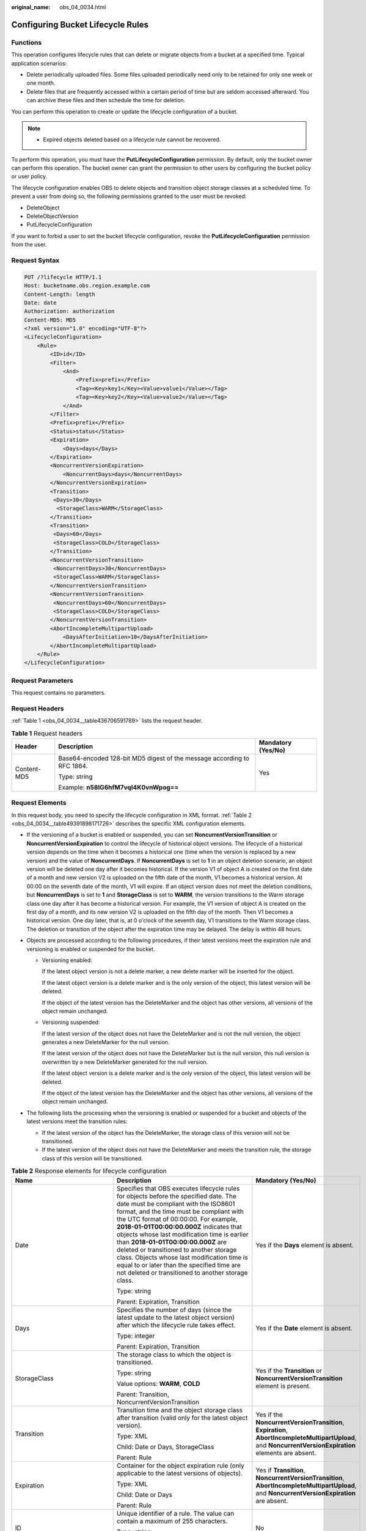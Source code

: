 :original_name: obs_04_0034.html

.. _obs_04_0034:

Configuring Bucket Lifecycle Rules
==================================

Functions
---------

This operation configures lifecycle rules that can delete or migrate objects from a bucket at a specified time. Typical application scenarios:

-  Delete periodically uploaded files. Some files uploaded periodically need only to be retained for only one week or one month.
-  Delete files that are frequently accessed within a certain period of time but are seldom accessed afterward. You can archive these files and then schedule the time for deletion.

You can perform this operation to create or update the lifecycle configuration of a bucket.

.. note::

   -  Expired objects deleted based on a lifecycle rule cannot be recovered.

To perform this operation, you must have the **PutLifecycleConfiguration** permission. By default, only the bucket owner can perform this operation. The bucket owner can grant the permission to other users by configuring the bucket policy or user policy.

The lifecycle configuration enables OBS to delete objects and transition object storage classes at a scheduled time. To prevent a user from doing so, the following permissions granted to the user must be revoked:

-  DeleteObject
-  DeleteObjectVersion
-  PutLifecycleConfiguration

If you want to forbid a user to set the bucket lifecycle configuration, revoke the **PutLifecycleConfiguration** permission from the user.

Request Syntax
--------------

.. code-block:: text

   PUT /?lifecycle HTTP/1.1
   Host: bucketname.obs.region.example.com
   Content-Length: length
   Date: date
   Authorization: authorization
   Content-MD5: MD5
   <?xml version="1.0" encoding="UTF-8"?>
   <LifecycleConfiguration>
       <Rule>
           <ID>id</ID>
           <Filter>
               <And>
                   <Prefix>prefix</Prefix>
                   <Tag><Key>key1</Key><Value>value1</Value></Tag>
                   <Tag><Key>key2</Key><Value>value2</Value></Tag>
               </And>
           </Filter>
           <Prefix>prefix</Prefix>
           <Status>status</Status>
           <Expiration>
               <Days>days</Days>
           </Expiration>
           <NoncurrentVersionExpiration>
               <NoncurrentDays>days</NoncurrentDays>
           </NoncurrentVersionExpiration>
           <Transition>
            <Days>30</Days>
             <StorageClass>WARM</StorageClass>
           </Transition>
           <Transition>
            <Days>60</Days>
            <StorageClass>COLD</StorageClass>
           </Transition>
           <NoncurrentVersionTransition>
            <NoncurrentDays>30</NoncurrentDays>
            <StorageClass>WARM</StorageClass>
           </NoncurrentVersionTransition>
           <NoncurrentVersionTransition>
            <NoncurrentDays>60</NoncurrentDays>
            <StorageClass>COLD</StorageClass>
           </NoncurrentVersionTransition>
           <AbortIncompleteMultipartUpload>
               <DaysAfterInitiation>10</DaysAfterInitiation>
           </AbortIncompleteMultipartUpload>
       </Rule>
   </LifecycleConfiguration>

Request Parameters
------------------

This request contains no parameters.

Request Headers
---------------

:ref:`Table 1 <obs_04_0034__table436706591789>` lists the request header.

.. _obs_04_0034__table436706591789:

.. table:: **Table 1** Request headers

   +-----------------------+-------------------------------------------------------------------------+-----------------------+
   | Header                | Description                                                             | Mandatory (Yes/No)    |
   +=======================+=========================================================================+=======================+
   | Content-MD5           | Base64-encoded 128-bit MD5 digest of the message according to RFC 1864. | Yes                   |
   |                       |                                                                         |                       |
   |                       | Type: string                                                            |                       |
   |                       |                                                                         |                       |
   |                       | Example: **n58IG6hfM7vqI4K0vnWpog==**                                   |                       |
   +-----------------------+-------------------------------------------------------------------------+-----------------------+

Request Elements
----------------

In this request body, you need to specify the lifecycle configuration in XML format. :ref:`Table 2 <obs_04_0034__table49391898171726>` describes the specific XML configuration elements.

-  If the versioning of a bucket is enabled or suspended, you can set **NoncurrentVersionTransition** or **NoncurrentVersionExpiration** to control the lifecycle of historical object versions. The lifecycle of a historical version depends on the time when it becomes a historical one (time when the version is replaced by a new version) and the value of **NoncurrentDays**. If **NoncurrentDays** is set to **1** in an object deletion scenario, an object version will be deleted one day after it becomes historical. If the version V1 of object A is created on the first date of a month and new version V2 is uploaded on the fifth date of the month, V1 becomes a historical version. At 00:00 on the seventh date of the month, V1 will expire. If an object version does not meet the deletion conditions, but **NoncurrentDays** is set to **1** and **StorageClass** is set to **WARM**, the version transitions to the Warm storage class one day after it has become a historical version. For example, the V1 version of object A is created on the first day of a month, and its new version V2 is uploaded on the fifth day of the month. Then V1 becomes a historical version. One day later, that is, at 0 o'clock of the seventh day, V1 transitions to the Warm storage class. The deletion or transition of the object after the expiration time may be delayed. The delay is within 48 hours.
-  Objects are processed according to the following procedures, if their latest versions meet the expiration rule and versioning is enabled or suspended for the bucket.

   -  Versioning enabled:

      If the latest object version is not a delete marker, a new delete marker will be inserted for the object.

      If the latest object version is a delete marker and is the only version of the object, this latest version will be deleted.

      If the object of the latest version has the DeleteMarker and the object has other versions, all versions of the object remain unchanged.

   -  Versioning suspended:

      If the latest version of the object does not have the DeleteMarker and is not the null version, the object generates a new DeleteMarker for the null version.

      If the latest version of the object does not have the DeleteMarker but is the null version, this null version is overwritten by a new DeleteMarker generated for the null version.

      If the latest object version is a delete marker and is the only version of the object, this latest version will be deleted.

      If the object of the latest version has the DeleteMarker and the object has other versions, all versions of the object remain unchanged.

-  The following lists the processing when the versioning is enabled or suspended for a bucket and objects of the latest versions meet the transition rules:

   -  If the latest version of the object has the DeleteMarker, the storage class of this version will not be transitioned.
   -  If the latest version of the object does not have the DeleteMarker and meets the transition rule, the storage class of this version will be transitioned.

.. _obs_04_0034__table49391898171726:

.. table:: **Table 2** Response elements for lifecycle configuration

   +--------------------------------+-----------------------------------------------------------------------------------------------------------------------------------------------------------------------------------------------------------------------------------------------------------------------------------------------------------------------------------------------------------------------------------------------------------------------------------------------------------------------------------------------------------------------------------------------------+----------------------------------------------------------------------------------------------------------------------------------------------------------+
   | Name                           | Description                                                                                                                                                                                                                                                                                                                                                                                                                                                                                                                                         | Mandatory (Yes/No)                                                                                                                                       |
   +================================+=====================================================================================================================================================================================================================================================================================================================================================================================================================================================================================================================================================+==========================================================================================================================================================+
   | Date                           | Specifies that OBS executes lifecycle rules for objects before the specified date. The date must be compliant with the ISO8601 format, and the time must be compliant with the UTC format of 00:00:00. For example, **2018-01-01T00:00:00.000Z** indicates that objects whose last modification time is earlier than **2018-01-01T00:00:00.000Z** are deleted or transitioned to another storage class. Objects whose last modification time is equal to or later than the specified time are not deleted or transitioned to another storage class. | Yes if the **Days** element is absent.                                                                                                                   |
   |                                |                                                                                                                                                                                                                                                                                                                                                                                                                                                                                                                                                     |                                                                                                                                                          |
   |                                | Type: string                                                                                                                                                                                                                                                                                                                                                                                                                                                                                                                                        |                                                                                                                                                          |
   |                                |                                                                                                                                                                                                                                                                                                                                                                                                                                                                                                                                                     |                                                                                                                                                          |
   |                                | Parent: Expiration, Transition                                                                                                                                                                                                                                                                                                                                                                                                                                                                                                                      |                                                                                                                                                          |
   +--------------------------------+-----------------------------------------------------------------------------------------------------------------------------------------------------------------------------------------------------------------------------------------------------------------------------------------------------------------------------------------------------------------------------------------------------------------------------------------------------------------------------------------------------------------------------------------------------+----------------------------------------------------------------------------------------------------------------------------------------------------------+
   | Days                           | Specifies the number of days (since the latest update to the latest object version) after which the lifecycle rule takes effect.                                                                                                                                                                                                                                                                                                                                                                                                                    | Yes if the **Date** element is absent.                                                                                                                   |
   |                                |                                                                                                                                                                                                                                                                                                                                                                                                                                                                                                                                                     |                                                                                                                                                          |
   |                                | Type: integer                                                                                                                                                                                                                                                                                                                                                                                                                                                                                                                                       |                                                                                                                                                          |
   |                                |                                                                                                                                                                                                                                                                                                                                                                                                                                                                                                                                                     |                                                                                                                                                          |
   |                                | Parent: Expiration, Transition                                                                                                                                                                                                                                                                                                                                                                                                                                                                                                                      |                                                                                                                                                          |
   +--------------------------------+-----------------------------------------------------------------------------------------------------------------------------------------------------------------------------------------------------------------------------------------------------------------------------------------------------------------------------------------------------------------------------------------------------------------------------------------------------------------------------------------------------------------------------------------------------+----------------------------------------------------------------------------------------------------------------------------------------------------------+
   | StorageClass                   | The storage class to which the object is transitioned.                                                                                                                                                                                                                                                                                                                                                                                                                                                                                              | Yes if the **Transition** or **NoncurrentVersionTransition** element is present.                                                                         |
   |                                |                                                                                                                                                                                                                                                                                                                                                                                                                                                                                                                                                     |                                                                                                                                                          |
   |                                | Type: string                                                                                                                                                                                                                                                                                                                                                                                                                                                                                                                                        |                                                                                                                                                          |
   |                                |                                                                                                                                                                                                                                                                                                                                                                                                                                                                                                                                                     |                                                                                                                                                          |
   |                                | Value options: **WARM**, **COLD**                                                                                                                                                                                                                                                                                                                                                                                                                                                                                                                   |                                                                                                                                                          |
   |                                |                                                                                                                                                                                                                                                                                                                                                                                                                                                                                                                                                     |                                                                                                                                                          |
   |                                | Parent: Transition, NoncurrentVersionTransition                                                                                                                                                                                                                                                                                                                                                                                                                                                                                                     |                                                                                                                                                          |
   +--------------------------------+-----------------------------------------------------------------------------------------------------------------------------------------------------------------------------------------------------------------------------------------------------------------------------------------------------------------------------------------------------------------------------------------------------------------------------------------------------------------------------------------------------------------------------------------------------+----------------------------------------------------------------------------------------------------------------------------------------------------------+
   | Transition                     | Transition time and the object storage class after transition (valid only for the latest object version).                                                                                                                                                                                                                                                                                                                                                                                                                                           | Yes if the **NoncurrentVersionTransition**, **Expiration**, **AbortIncompleteMultipartUpload**, and **NoncurrentVersionExpiration** elements are absent. |
   |                                |                                                                                                                                                                                                                                                                                                                                                                                                                                                                                                                                                     |                                                                                                                                                          |
   |                                | Type: XML                                                                                                                                                                                                                                                                                                                                                                                                                                                                                                                                           |                                                                                                                                                          |
   |                                |                                                                                                                                                                                                                                                                                                                                                                                                                                                                                                                                                     |                                                                                                                                                          |
   |                                | Child: Date or Days, StorageClass                                                                                                                                                                                                                                                                                                                                                                                                                                                                                                                   |                                                                                                                                                          |
   |                                |                                                                                                                                                                                                                                                                                                                                                                                                                                                                                                                                                     |                                                                                                                                                          |
   |                                | Parent: Rule                                                                                                                                                                                                                                                                                                                                                                                                                                                                                                                                        |                                                                                                                                                          |
   +--------------------------------+-----------------------------------------------------------------------------------------------------------------------------------------------------------------------------------------------------------------------------------------------------------------------------------------------------------------------------------------------------------------------------------------------------------------------------------------------------------------------------------------------------------------------------------------------------+----------------------------------------------------------------------------------------------------------------------------------------------------------+
   | Expiration                     | Container for the object expiration rule (only applicable to the latest versions of objects).                                                                                                                                                                                                                                                                                                                                                                                                                                                       | Yes if **Transition**, **NoncurrentVersionTransition**, **AbortIncompleteMultipartUpload**, and **NoncurrentVersionExpiration** are absent.              |
   |                                |                                                                                                                                                                                                                                                                                                                                                                                                                                                                                                                                                     |                                                                                                                                                          |
   |                                | Type: XML                                                                                                                                                                                                                                                                                                                                                                                                                                                                                                                                           |                                                                                                                                                          |
   |                                |                                                                                                                                                                                                                                                                                                                                                                                                                                                                                                                                                     |                                                                                                                                                          |
   |                                | Child: Date or Days                                                                                                                                                                                                                                                                                                                                                                                                                                                                                                                                 |                                                                                                                                                          |
   |                                |                                                                                                                                                                                                                                                                                                                                                                                                                                                                                                                                                     |                                                                                                                                                          |
   |                                | Parent: Rule                                                                                                                                                                                                                                                                                                                                                                                                                                                                                                                                        |                                                                                                                                                          |
   +--------------------------------+-----------------------------------------------------------------------------------------------------------------------------------------------------------------------------------------------------------------------------------------------------------------------------------------------------------------------------------------------------------------------------------------------------------------------------------------------------------------------------------------------------------------------------------------------------+----------------------------------------------------------------------------------------------------------------------------------------------------------+
   | ID                             | Unique identifier of a rule. The value can contain a maximum of 255 characters.                                                                                                                                                                                                                                                                                                                                                                                                                                                                     | No                                                                                                                                                       |
   |                                |                                                                                                                                                                                                                                                                                                                                                                                                                                                                                                                                                     |                                                                                                                                                          |
   |                                | Type: string                                                                                                                                                                                                                                                                                                                                                                                                                                                                                                                                        |                                                                                                                                                          |
   |                                |                                                                                                                                                                                                                                                                                                                                                                                                                                                                                                                                                     |                                                                                                                                                          |
   |                                | Parent: Rule                                                                                                                                                                                                                                                                                                                                                                                                                                                                                                                                        |                                                                                                                                                          |
   +--------------------------------+-----------------------------------------------------------------------------------------------------------------------------------------------------------------------------------------------------------------------------------------------------------------------------------------------------------------------------------------------------------------------------------------------------------------------------------------------------------------------------------------------------------------------------------------------------+----------------------------------------------------------------------------------------------------------------------------------------------------------+
   | LifecycleConfiguration         | Container for lifecycle rules. You can add multiple rules. The total size of the rules cannot exceed 20 KB.                                                                                                                                                                                                                                                                                                                                                                                                                                         | Yes                                                                                                                                                      |
   |                                |                                                                                                                                                                                                                                                                                                                                                                                                                                                                                                                                                     |                                                                                                                                                          |
   |                                | Type: XML                                                                                                                                                                                                                                                                                                                                                                                                                                                                                                                                           |                                                                                                                                                          |
   |                                |                                                                                                                                                                                                                                                                                                                                                                                                                                                                                                                                                     |                                                                                                                                                          |
   |                                | Child: Rule                                                                                                                                                                                                                                                                                                                                                                                                                                                                                                                                         |                                                                                                                                                          |
   |                                |                                                                                                                                                                                                                                                                                                                                                                                                                                                                                                                                                     |                                                                                                                                                          |
   |                                | Parent: none                                                                                                                                                                                                                                                                                                                                                                                                                                                                                                                                        |                                                                                                                                                          |
   +--------------------------------+-----------------------------------------------------------------------------------------------------------------------------------------------------------------------------------------------------------------------------------------------------------------------------------------------------------------------------------------------------------------------------------------------------------------------------------------------------------------------------------------------------------------------------------------------------+----------------------------------------------------------------------------------------------------------------------------------------------------------+
   | NoncurrentDays                 | Number of days when the specified rule takes effect after the object becomes a historical version (only applicable to an object's historical version).                                                                                                                                                                                                                                                                                                                                                                                              | Yes if the **NoncurrentVersionExpiration** or **NoncurrentVersionTransition** element is present.                                                        |
   |                                |                                                                                                                                                                                                                                                                                                                                                                                                                                                                                                                                                     |                                                                                                                                                          |
   |                                | Type: integer                                                                                                                                                                                                                                                                                                                                                                                                                                                                                                                                       |                                                                                                                                                          |
   |                                |                                                                                                                                                                                                                                                                                                                                                                                                                                                                                                                                                     |                                                                                                                                                          |
   |                                | Parent: NoncurrentVersionExpiration, NoncurrentVersionTransition                                                                                                                                                                                                                                                                                                                                                                                                                                                                                    |                                                                                                                                                          |
   +--------------------------------+-----------------------------------------------------------------------------------------------------------------------------------------------------------------------------------------------------------------------------------------------------------------------------------------------------------------------------------------------------------------------------------------------------------------------------------------------------------------------------------------------------------------------------------------------------+----------------------------------------------------------------------------------------------------------------------------------------------------------+
   | NoncurrentVersionTransition    | Transition time of historical object versions and the object storage class after transition.                                                                                                                                                                                                                                                                                                                                                                                                                                                        | Yes if the **Transition**, **Expiration**, **AbortIncompleteMultipartUpload**, and **NoncurrentVersionExpiration** elements are absent.                  |
   |                                |                                                                                                                                                                                                                                                                                                                                                                                                                                                                                                                                                     |                                                                                                                                                          |
   |                                | Type: XML                                                                                                                                                                                                                                                                                                                                                                                                                                                                                                                                           |                                                                                                                                                          |
   |                                |                                                                                                                                                                                                                                                                                                                                                                                                                                                                                                                                                     |                                                                                                                                                          |
   |                                | Child: NoncurrentDays, StorageClass                                                                                                                                                                                                                                                                                                                                                                                                                                                                                                                 |                                                                                                                                                          |
   |                                |                                                                                                                                                                                                                                                                                                                                                                                                                                                                                                                                                     |                                                                                                                                                          |
   |                                | Parent: Rule                                                                                                                                                                                                                                                                                                                                                                                                                                                                                                                                        |                                                                                                                                                          |
   +--------------------------------+-----------------------------------------------------------------------------------------------------------------------------------------------------------------------------------------------------------------------------------------------------------------------------------------------------------------------------------------------------------------------------------------------------------------------------------------------------------------------------------------------------------------------------------------------------+----------------------------------------------------------------------------------------------------------------------------------------------------------+
   | NoncurrentVersionExpiration    | Container for the expiration time of objects' historical versions. If versioning is enabled or suspended for a bucket, you can set **NoncurrentVersionExpiration** to delete historical versions of objects that match the lifecycle rule (only applicable to the historical versions of objects).                                                                                                                                                                                                                                                  | No                                                                                                                                                       |
   |                                |                                                                                                                                                                                                                                                                                                                                                                                                                                                                                                                                                     |                                                                                                                                                          |
   |                                | Type: XML                                                                                                                                                                                                                                                                                                                                                                                                                                                                                                                                           |                                                                                                                                                          |
   |                                |                                                                                                                                                                                                                                                                                                                                                                                                                                                                                                                                                     |                                                                                                                                                          |
   |                                | Child: NoncurrentDays                                                                                                                                                                                                                                                                                                                                                                                                                                                                                                                               |                                                                                                                                                          |
   |                                |                                                                                                                                                                                                                                                                                                                                                                                                                                                                                                                                                     |                                                                                                                                                          |
   |                                | Parent: Rule                                                                                                                                                                                                                                                                                                                                                                                                                                                                                                                                        |                                                                                                                                                          |
   +--------------------------------+-----------------------------------------------------------------------------------------------------------------------------------------------------------------------------------------------------------------------------------------------------------------------------------------------------------------------------------------------------------------------------------------------------------------------------------------------------------------------------------------------------------------------------------------------------+----------------------------------------------------------------------------------------------------------------------------------------------------------+
   | AbortIncompleteMultipartUpload | Container for specifying when the not merged parts (fragments) in an incomplete upload will be deleted.                                                                                                                                                                                                                                                                                                                                                                                                                                             | Yes if the **Transition**, **Expiration**, **NoncurrentVersionExpiration**, and **NoncurrentVersionTransition** elements are absent.                     |
   |                                |                                                                                                                                                                                                                                                                                                                                                                                                                                                                                                                                                     |                                                                                                                                                          |
   |                                | Type: XML                                                                                                                                                                                                                                                                                                                                                                                                                                                                                                                                           |                                                                                                                                                          |
   |                                |                                                                                                                                                                                                                                                                                                                                                                                                                                                                                                                                                     |                                                                                                                                                          |
   |                                | Child: DaysAfterInitiation                                                                                                                                                                                                                                                                                                                                                                                                                                                                                                                          |                                                                                                                                                          |
   |                                |                                                                                                                                                                                                                                                                                                                                                                                                                                                                                                                                                     |                                                                                                                                                          |
   |                                | Parent: Rule                                                                                                                                                                                                                                                                                                                                                                                                                                                                                                                                        |                                                                                                                                                          |
   |                                |                                                                                                                                                                                                                                                                                                                                                                                                                                                                                                                                                     |                                                                                                                                                          |
   |                                | .. note::                                                                                                                                                                                                                                                                                                                                                                                                                                                                                                                                           |                                                                                                                                                          |
   |                                |                                                                                                                                                                                                                                                                                                                                                                                                                                                                                                                                                     |                                                                                                                                                          |
   |                                |    AbortIncompleteMultipartUpload does not support filtering by tag.                                                                                                                                                                                                                                                                                                                                                                                                                                                                                |                                                                                                                                                          |
   +--------------------------------+-----------------------------------------------------------------------------------------------------------------------------------------------------------------------------------------------------------------------------------------------------------------------------------------------------------------------------------------------------------------------------------------------------------------------------------------------------------------------------------------------------------------------------------------------------+----------------------------------------------------------------------------------------------------------------------------------------------------------+
   | DaysAfterInitiation            | Specifies the number of days since the initiation of an incomplete multipart upload that OBS will wait before deleting the not merged parts (fragments) of the upload.                                                                                                                                                                                                                                                                                                                                                                              | Yes if the **AbortIncompleteMultipartUpload** element is present.                                                                                        |
   |                                |                                                                                                                                                                                                                                                                                                                                                                                                                                                                                                                                                     |                                                                                                                                                          |
   |                                | Type: integer                                                                                                                                                                                                                                                                                                                                                                                                                                                                                                                                       |                                                                                                                                                          |
   |                                |                                                                                                                                                                                                                                                                                                                                                                                                                                                                                                                                                     |                                                                                                                                                          |
   |                                | Parent: AbortIncompleteMultipartUpload                                                                                                                                                                                                                                                                                                                                                                                                                                                                                                              |                                                                                                                                                          |
   +--------------------------------+-----------------------------------------------------------------------------------------------------------------------------------------------------------------------------------------------------------------------------------------------------------------------------------------------------------------------------------------------------------------------------------------------------------------------------------------------------------------------------------------------------------------------------------------------------+----------------------------------------------------------------------------------------------------------------------------------------------------------+
   | Filter                         | A specific filter. The lifecycle rule will apply to the objects matching this filter in a bucket.                                                                                                                                                                                                                                                                                                                                                                                                                                                   | Either Filter or Prefix can be configured at the same level under Rule.                                                                                  |
   |                                |                                                                                                                                                                                                                                                                                                                                                                                                                                                                                                                                                     |                                                                                                                                                          |
   |                                | You can filter objects by object key prefix, object tag, or both. If there are multiple filters in a rule, use the And logic to combine them.                                                                                                                                                                                                                                                                                                                                                                                                       | Prefix can be a child node of Filter.                                                                                                                    |
   |                                |                                                                                                                                                                                                                                                                                                                                                                                                                                                                                                                                                     |                                                                                                                                                          |
   |                                | Type: XML                                                                                                                                                                                                                                                                                                                                                                                                                                                                                                                                           |                                                                                                                                                          |
   |                                |                                                                                                                                                                                                                                                                                                                                                                                                                                                                                                                                                     |                                                                                                                                                          |
   |                                | Parent: Rule                                                                                                                                                                                                                                                                                                                                                                                                                                                                                                                                        |                                                                                                                                                          |
   +--------------------------------+-----------------------------------------------------------------------------------------------------------------------------------------------------------------------------------------------------------------------------------------------------------------------------------------------------------------------------------------------------------------------------------------------------------------------------------------------------------------------------------------------------------------------------------------------------+----------------------------------------------------------------------------------------------------------------------------------------------------------+
   | And                            | The And logic among filtering criteria.                                                                                                                                                                                                                                                                                                                                                                                                                                                                                                             | Yes if there are multiple Prefix and Tag rules.                                                                                                          |
   |                                |                                                                                                                                                                                                                                                                                                                                                                                                                                                                                                                                                     |                                                                                                                                                          |
   |                                | The And logic can be used when both the object name prefix and object tag are used or multiple object tags are used.                                                                                                                                                                                                                                                                                                                                                                                                                                |                                                                                                                                                          |
   |                                |                                                                                                                                                                                                                                                                                                                                                                                                                                                                                                                                                     |                                                                                                                                                          |
   |                                | Type: XML                                                                                                                                                                                                                                                                                                                                                                                                                                                                                                                                           |                                                                                                                                                          |
   |                                |                                                                                                                                                                                                                                                                                                                                                                                                                                                                                                                                                     |                                                                                                                                                          |
   |                                | Parent: Filter                                                                                                                                                                                                                                                                                                                                                                                                                                                                                                                                      |                                                                                                                                                          |
   |                                |                                                                                                                                                                                                                                                                                                                                                                                                                                                                                                                                                     |                                                                                                                                                          |
   |                                | Constraints:                                                                                                                                                                                                                                                                                                                                                                                                                                                                                                                                        |                                                                                                                                                          |
   |                                |                                                                                                                                                                                                                                                                                                                                                                                                                                                                                                                                                     |                                                                                                                                                          |
   |                                | #. And must have child nodes.                                                                                                                                                                                                                                                                                                                                                                                                                                                                                                                       |                                                                                                                                                          |
   |                                | #. If Filter has Tag or Prefix as its child node, And cannot be a child node at the same level as the Tag or Prefix child node under Filter. (Tag and Prefix can be included in And.)                                                                                                                                                                                                                                                                                                                                                               |                                                                                                                                                          |
   +--------------------------------+-----------------------------------------------------------------------------------------------------------------------------------------------------------------------------------------------------------------------------------------------------------------------------------------------------------------------------------------------------------------------------------------------------------------------------------------------------------------------------------------------------------------------------------------------------+----------------------------------------------------------------------------------------------------------------------------------------------------------+
   | Tag                            | Specifies which objects can match the current Rule.                                                                                                                                                                                                                                                                                                                                                                                                                                                                                                 | No                                                                                                                                                       |
   |                                |                                                                                                                                                                                                                                                                                                                                                                                                                                                                                                                                                     |                                                                                                                                                          |
   |                                | Type: container                                                                                                                                                                                                                                                                                                                                                                                                                                                                                                                                     |                                                                                                                                                          |
   |                                |                                                                                                                                                                                                                                                                                                                                                                                                                                                                                                                                                     |                                                                                                                                                          |
   |                                | Parent: Filter or And                                                                                                                                                                                                                                                                                                                                                                                                                                                                                                                               |                                                                                                                                                          |
   |                                |                                                                                                                                                                                                                                                                                                                                                                                                                                                                                                                                                     |                                                                                                                                                          |
   |                                | Constraints:                                                                                                                                                                                                                                                                                                                                                                                                                                                                                                                                        |                                                                                                                                                          |
   |                                |                                                                                                                                                                                                                                                                                                                                                                                                                                                                                                                                                     |                                                                                                                                                          |
   |                                | #. If Tag is configured as a child node of Filter, there can be only one Tag node. If Filter has a Prefix child node, there cannot be any Tag node at the same level with Prefix under Filter.                                                                                                                                                                                                                                                                                                                                                      |                                                                                                                                                          |
   |                                | #. If Tag is configured under And, there can be a maximum of 10 Tag nodes, and the tag key values must be different.                                                                                                                                                                                                                                                                                                                                                                                                                                |                                                                                                                                                          |
   |                                | #. If AbortIncompleteMultipartUpload exists as a child node of Rule, Tag cannot be configured to filter fragments.                                                                                                                                                                                                                                                                                                                                                                                                                                  |                                                                                                                                                          |
   |                                | #. If the tags in multiple rules overlap and lifecycle actions conflict, the configuration is not allowed. For example, rule 1 uses one tag (*key1*, *value1*) and deletes objects 90 days after creation, while rule 2 uses two tags (*key1*, *value1*; *key2*, *value2*) and transitions objects to COLD 120 days after creation. In this case, the tags in two rules overlap and lifecycle actions conflict, so such configuration is not allowed.                                                                                               |                                                                                                                                                          |
   +--------------------------------+-----------------------------------------------------------------------------------------------------------------------------------------------------------------------------------------------------------------------------------------------------------------------------------------------------------------------------------------------------------------------------------------------------------------------------------------------------------------------------------------------------------------------------------------------------+----------------------------------------------------------------------------------------------------------------------------------------------------------+
   | Key                            | The key of the tag.                                                                                                                                                                                                                                                                                                                                                                                                                                                                                                                                 | Yes if Tag is present.                                                                                                                                   |
   |                                |                                                                                                                                                                                                                                                                                                                                                                                                                                                                                                                                                     |                                                                                                                                                          |
   |                                | Type: string                                                                                                                                                                                                                                                                                                                                                                                                                                                                                                                                        |                                                                                                                                                          |
   |                                |                                                                                                                                                                                                                                                                                                                                                                                                                                                                                                                                                     |                                                                                                                                                          |
   |                                | Parent: Tag                                                                                                                                                                                                                                                                                                                                                                                                                                                                                                                                         |                                                                                                                                                          |
   |                                |                                                                                                                                                                                                                                                                                                                                                                                                                                                                                                                                                     |                                                                                                                                                          |
   |                                | Constraints:                                                                                                                                                                                                                                                                                                                                                                                                                                                                                                                                        |                                                                                                                                                          |
   |                                |                                                                                                                                                                                                                                                                                                                                                                                                                                                                                                                                                     |                                                                                                                                                          |
   |                                | -  If there are multiple tags specified for an object, each tag key must be unique.                                                                                                                                                                                                                                                                                                                                                                                                                                                                 |                                                                                                                                                          |
   |                                | -  A tag key must contain 1 to 36 characters and be case sensitive.                                                                                                                                                                                                                                                                                                                                                                                                                                                                                 |                                                                                                                                                          |
   |                                | -  A tag key cannot start or end with a space or contain the following characters: ``,/|<>=*\``                                                                                                                                                                                                                                                                                                                                                                                                                                                     |                                                                                                                                                          |
   +--------------------------------+-----------------------------------------------------------------------------------------------------------------------------------------------------------------------------------------------------------------------------------------------------------------------------------------------------------------------------------------------------------------------------------------------------------------------------------------------------------------------------------------------------------------------------------------------------+----------------------------------------------------------------------------------------------------------------------------------------------------------+
   | Value                          | The value of the tag.                                                                                                                                                                                                                                                                                                                                                                                                                                                                                                                               | Yes if Tag is present.                                                                                                                                   |
   |                                |                                                                                                                                                                                                                                                                                                                                                                                                                                                                                                                                                     |                                                                                                                                                          |
   |                                | Type: string                                                                                                                                                                                                                                                                                                                                                                                                                                                                                                                                        |                                                                                                                                                          |
   |                                |                                                                                                                                                                                                                                                                                                                                                                                                                                                                                                                                                     |                                                                                                                                                          |
   |                                | Parent: Tag                                                                                                                                                                                                                                                                                                                                                                                                                                                                                                                                         |                                                                                                                                                          |
   |                                |                                                                                                                                                                                                                                                                                                                                                                                                                                                                                                                                                     |                                                                                                                                                          |
   |                                | Constraints:                                                                                                                                                                                                                                                                                                                                                                                                                                                                                                                                        |                                                                                                                                                          |
   |                                |                                                                                                                                                                                                                                                                                                                                                                                                                                                                                                                                                     |                                                                                                                                                          |
   |                                | -  A tag value can contain 0 to 43 characters and must be case sensitive.                                                                                                                                                                                                                                                                                                                                                                                                                                                                           |                                                                                                                                                          |
   |                                | -  A tag value cannot contain the following characters: ``,/|<>=*\``                                                                                                                                                                                                                                                                                                                                                                                                                                                                                |                                                                                                                                                          |
   +--------------------------------+-----------------------------------------------------------------------------------------------------------------------------------------------------------------------------------------------------------------------------------------------------------------------------------------------------------------------------------------------------------------------------------------------------------------------------------------------------------------------------------------------------------------------------------------------------+----------------------------------------------------------------------------------------------------------------------------------------------------------+
   | Prefix                         | Object name prefix that identifies one or more objects to which the rule applies.                                                                                                                                                                                                                                                                                                                                                                                                                                                                   | Yes                                                                                                                                                      |
   |                                |                                                                                                                                                                                                                                                                                                                                                                                                                                                                                                                                                     |                                                                                                                                                          |
   |                                | Type: string                                                                                                                                                                                                                                                                                                                                                                                                                                                                                                                                        |                                                                                                                                                          |
   |                                |                                                                                                                                                                                                                                                                                                                                                                                                                                                                                                                                                     |                                                                                                                                                          |
   |                                | Parent: Rule                                                                                                                                                                                                                                                                                                                                                                                                                                                                                                                                        |                                                                                                                                                          |
   |                                |                                                                                                                                                                                                                                                                                                                                                                                                                                                                                                                                                     |                                                                                                                                                          |
   |                                | Constraints:                                                                                                                                                                                                                                                                                                                                                                                                                                                                                                                                        |                                                                                                                                                          |
   |                                |                                                                                                                                                                                                                                                                                                                                                                                                                                                                                                                                                     |                                                                                                                                                          |
   |                                | #. When you configure a lifecycle rule by specifying a prefix, if the specified prefix and the prefix of an existing lifecycle rule overlap, OBS regards these two rules as one and forbids you to configure this rule. For example, if there is a rule with the object prefix **abc** configured in the system, another rule with the object prefix starting with **abc** cannot be configured.                                                                                                                                                    |                                                                                                                                                          |
   |                                | #. If there is already a lifecycle rule that is based on an object prefix, you are not allowed to configure another rule that is applied to the entire bucket.                                                                                                                                                                                                                                                                                                                                                                                      |                                                                                                                                                          |
   +--------------------------------+-----------------------------------------------------------------------------------------------------------------------------------------------------------------------------------------------------------------------------------------------------------------------------------------------------------------------------------------------------------------------------------------------------------------------------------------------------------------------------------------------------------------------------------------------------+----------------------------------------------------------------------------------------------------------------------------------------------------------+
   | Rule                           | Container for a specific lifecycle rule.                                                                                                                                                                                                                                                                                                                                                                                                                                                                                                            | Yes                                                                                                                                                      |
   |                                |                                                                                                                                                                                                                                                                                                                                                                                                                                                                                                                                                     |                                                                                                                                                          |
   |                                | Type: container                                                                                                                                                                                                                                                                                                                                                                                                                                                                                                                                     |                                                                                                                                                          |
   |                                |                                                                                                                                                                                                                                                                                                                                                                                                                                                                                                                                                     |                                                                                                                                                          |
   |                                | Parent: LifecycleConfiguration                                                                                                                                                                                                                                                                                                                                                                                                                                                                                                                      |                                                                                                                                                          |
   +--------------------------------+-----------------------------------------------------------------------------------------------------------------------------------------------------------------------------------------------------------------------------------------------------------------------------------------------------------------------------------------------------------------------------------------------------------------------------------------------------------------------------------------------------------------------------------------------------+----------------------------------------------------------------------------------------------------------------------------------------------------------+
   | Status                         | Indicates whether the rule is enabled.                                                                                                                                                                                                                                                                                                                                                                                                                                                                                                              | Yes                                                                                                                                                      |
   |                                |                                                                                                                                                                                                                                                                                                                                                                                                                                                                                                                                                     |                                                                                                                                                          |
   |                                | Type: string                                                                                                                                                                                                                                                                                                                                                                                                                                                                                                                                        |                                                                                                                                                          |
   |                                |                                                                                                                                                                                                                                                                                                                                                                                                                                                                                                                                                     |                                                                                                                                                          |
   |                                | Parent: Rule                                                                                                                                                                                                                                                                                                                                                                                                                                                                                                                                        |                                                                                                                                                          |
   |                                |                                                                                                                                                                                                                                                                                                                                                                                                                                                                                                                                                     |                                                                                                                                                          |
   |                                | Value options: **Enabled**, **Disabled**                                                                                                                                                                                                                                                                                                                                                                                                                                                                                                            |                                                                                                                                                          |
   +--------------------------------+-----------------------------------------------------------------------------------------------------------------------------------------------------------------------------------------------------------------------------------------------------------------------------------------------------------------------------------------------------------------------------------------------------------------------------------------------------------------------------------------------------------------------------------------------------+----------------------------------------------------------------------------------------------------------------------------------------------------------+

Response Syntax
---------------

::

   HTTP/1.1 status_code
   Date: date
   Content-Length: length

Response Headers
----------------

The response to the request uses common headers. For details, see :ref:`Table 1 <obs_04_0013__d0e686>`.

Response Elements
-----------------

This response contains no elements.

Error Responses
---------------

No special error responses are returned. For details about error responses, see :ref:`Table 2 <obs_04_0115__d0e843>`.

Sample Request
--------------

.. code-block:: text

   PUT /?lifecycle HTTP/1.1
   User-Agent: curl/7.29.0
   Host: examplebucket.obs.region.example.com
   Accept: */*
   Date: WED, 01 Jul 2015 03:05:34 GMT
   Authorization: OBS H4IPJX0TQTHTHEBQQCEC:DpSAlmLX/BTdjxU5HOEwflhM0WI=
   Content-MD5: ujCZn5p3fmczNiQQxdsGaQ==
   Content-Length: 919

   <?xml version="1.0" encoding="utf-8"?>
   <LifecycleConfiguration>
     <Rule>
       <ID>lifecycle-rule-id</ID>
       <Filter>
         <And>
            <Prefix>prefix</Prefix>
            <Tag><Key>key1</Key><Value>value1</Value></Tag>
            <Tag><Key>key2</Key><Value>value2</Value></Tag>
         </And>
       </Filter>
       <Status>Enabled</Status>
       <Expiration>
         <Days>70</Days>
       </Expiration>
       <NoncurrentVersionExpiration>
         <NoncurrentDays>70</NoncurrentDays>
       </NoncurrentVersionExpiration>
       <Transition>
         <Days>30</Days>
         <StorageClass>WARM</StorageClass>
       </Transition>
       <Transition>
         <Days>60</Days>
         <StorageClass>COLD</StorageClass>
       </Transition>
       <NoncurrentVersionTransition>
         <NoncurrentDays>30</NoncurrentDays>
         <StorageClass>WARM</StorageClass>
       </NoncurrentVersionTransition>
       <NoncurrentVersionTransition>
         <NoncurrentDays>60</NoncurrentDays>
         <StorageClass>COLD</StorageClass>
       </NoncurrentVersionTransition>
     </Rule>
   </LifecycleConfiguration>

Sample Response
---------------

::

   HTTP/1.1 200 OK
   Server: OBS
   x-obs-request-id: BF26000001643670AC06E7B9A7767921
   x-obs-id-2: 32AAAQAAEAABSAAgAAEAABAAAQAAEAABCSvK6z8HV6nrJh49gsB5vqzpgtohkiFm
   Date: WED, 01 Jul 2015 03:05:34 GMT
   Content-Length: 0

Sample Request: Deleting Fragments
----------------------------------

.. code-block:: text

   PUT /?lifecycle HTTP/1.1
   Authorization: OBS H4IPJX0TQTHTHEBQQCEC:iqSPeUBl66PwXDApxjRKk6hlcN4=
   User-Agent: curl/7.29.0
   Host: examplebucket.obs.region.example.com
   Date: Thu, 24 Apr 2025 14:28:22 GMT
   Content-Type: application/xml
   Content-MD5: PBgGafte2ACjUwYxdJA47Q==

   <LifecycleConfiguration>
       <Rule>
           <ID>lifecycle-rule-id</ID>
           <Prefix>test/</Prefix>
           <Status>Enabled</Status>
           <AbortIncompleteMultipartUpload>
               <DaysAfterInitiation>10</DaysAfterInitiation>
           </AbortIncompleteMultipartUpload>
       </Rule>
   </LifecycleConfiguration>

Sample Response: Deleting Fragments
-----------------------------------

.. code-block::

   HTTP/1.1 200 OK
   x-obs-id-2: 32AAAQAAEAABSAAgAAEAABAAAQAAEAABCTlN+glNMVGtTicAnVXkTVDjR5xKSLuH
   x-obs-request-id: 0000018A2BE86742D2C6989CA79E136C
   Server: OBS
   Content-Length: 0
   Date: Thu, 24 Apr 2025 14:28:23 GMT
